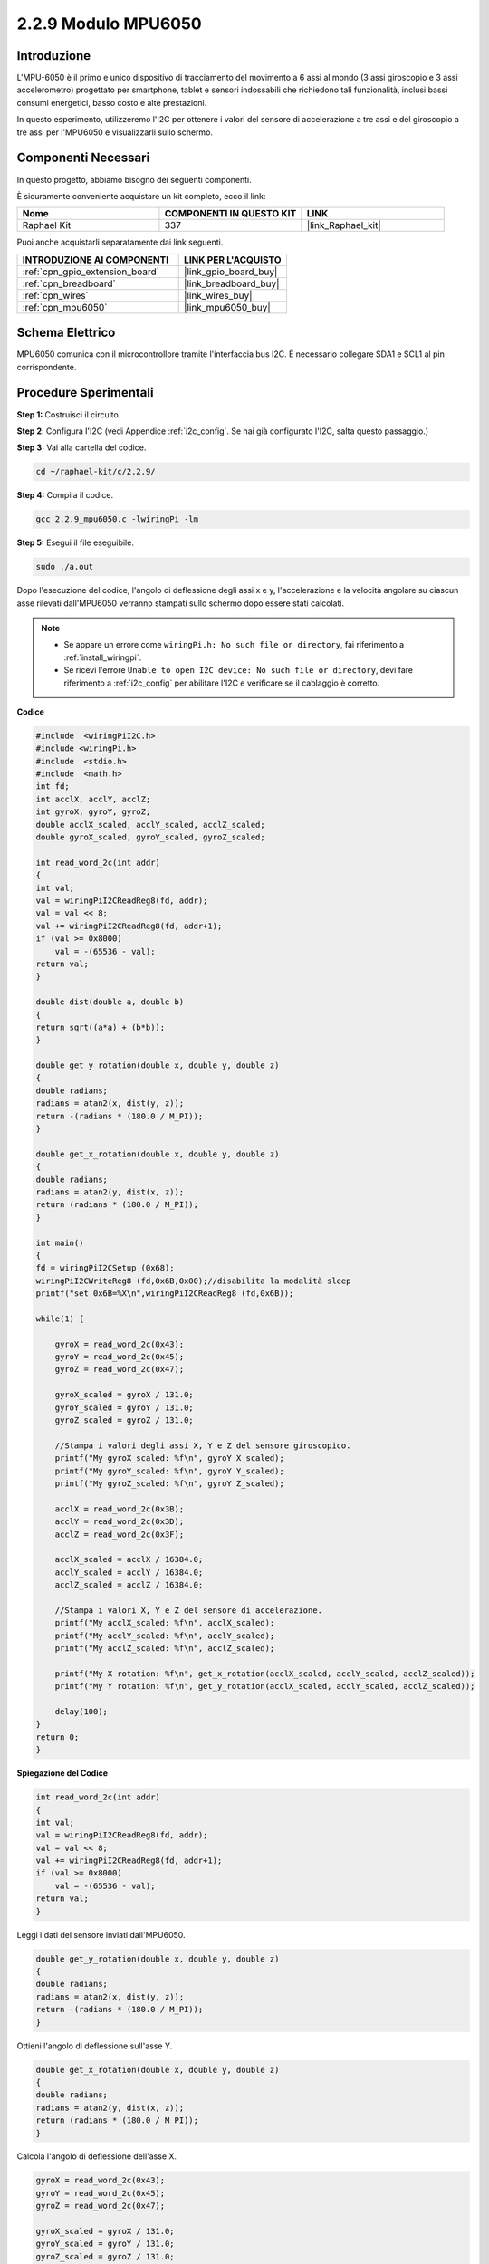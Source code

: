 .. nota::

    Ciao, benvenuto nella community di SunFounder Raspberry Pi & Arduino & ESP32 su Facebook! Approfondisci le tue conoscenze su Raspberry Pi, Arduino ed ESP32 insieme ad altri appassionati.

    **Perché unirti a noi?**

    - **Supporto Esperto**: Risolvi problemi post-vendita e sfide tecniche con l'aiuto della nostra comunità e del nostro team.
    - **Impara e Condividi**: Scambia suggerimenti e tutorial per migliorare le tue competenze.
    - **Anteprime Esclusive**: Ottieni accesso anticipato ai nuovi annunci di prodotti e anteprime.
    - **Sconti Speciali**: Approfitta di sconti esclusivi sui nostri prodotti più recenti.
    - **Promozioni Festive e Giveaway**: Partecipa a concorsi e promozioni festive.

    👉 Pronto a esplorare e creare con noi? Clicca su [|link_sf_facebook|] e unisciti subito!

.. _2.2.9_c:

2.2.9 Modulo MPU6050
=============================

Introduzione
---------------

L'MPU-6050 è il primo e unico dispositivo di tracciamento del movimento a 6 
assi al mondo (3 assi giroscopio e 3 assi accelerometro) progettato per smartphone, 
tablet e sensori indossabili che richiedono tali funzionalità, inclusi bassi consumi 
energetici, basso costo e alte prestazioni.

In questo esperimento, utilizzeremo l'I2C per ottenere i valori del sensore di 
accelerazione a tre assi e del giroscopio a tre assi per l'MPU6050 e visualizzarli 
sullo schermo.

Componenti Necessari
------------------------------

In questo progetto, abbiamo bisogno dei seguenti componenti. 

.. image:: ../img/list_2.2.6.png

È sicuramente conveniente acquistare un kit completo, ecco il link: 

.. list-table::
    :widths: 20 20 20
    :header-rows: 1

    *   - Nome	
        - COMPONENTI IN QUESTO KIT
        - LINK
    *   - Raphael Kit
        - 337
        - |link_Raphael_kit|

Puoi anche acquistarli separatamente dai link seguenti.

.. list-table::
    :widths: 30 20
    :header-rows: 1

    *   - INTRODUZIONE AI COMPONENTI
        - LINK PER L'ACQUISTO

    *   - :ref:`cpn_gpio_extension_board`
        - |link_gpio_board_buy|
    *   - :ref:`cpn_breadboard`
        - |link_breadboard_buy|
    *   - :ref:`cpn_wires`
        - |link_wires_buy|
    *   - :ref:`cpn_mpu6050`
        - |link_mpu6050_buy|

Schema Elettrico
----------------------

MPU6050 comunica con il microcontrollore tramite l'interfaccia bus I2C. È 
necessario collegare SDA1 e SCL1 al pin corrispondente.

.. image:: ../img/image330.png


Procedure Sperimentali
-----------------------------------

**Step 1:** Costruisci il circuito.

.. image:: ../img/image227.png


**Step 2**: Configura l'I2C (vedi Appendice :ref:`i2c_config`. Se hai già configurato l'I2C, salta questo passaggio.)

**Step 3:** Vai alla cartella del codice.

.. raw:: html

   <run></run>

.. code-block::

    cd ~/raphael-kit/c/2.2.9/

**Step 4:** Compila il codice.

.. raw:: html

   <run></run>

.. code-block::

    gcc 2.2.9_mpu6050.c -lwiringPi -lm

**Step 5:** Esegui il file eseguibile.

.. raw:: html

   <run></run>

.. code-block::

    sudo ./a.out

Dopo l'esecuzione del codice, l'angolo di deflessione degli assi x e y, 
l'accelerazione e la velocità angolare su ciascun asse rilevati dall'MPU6050 
verranno stampati sullo schermo dopo essere stati calcolati.

.. note::

    * Se appare un errore come ``wiringPi.h: No such file or directory``, fai riferimento a :ref:`install_wiringpi`.
    * Se ricevi l'errore ``Unable to open I2C device: No such file or directory``, devi fare riferimento a :ref:`i2c_config` per abilitare l'I2C e verificare se il cablaggio è corretto.


**Codice**

.. code-block:: c

    #include  <wiringPiI2C.h>
    #include <wiringPi.h>
    #include  <stdio.h>
    #include  <math.h>
    int fd;
    int acclX, acclY, acclZ;
    int gyroX, gyroY, gyroZ;
    double acclX_scaled, acclY_scaled, acclZ_scaled;
    double gyroX_scaled, gyroY_scaled, gyroZ_scaled;

    int read_word_2c(int addr)
    {
    int val;
    val = wiringPiI2CReadReg8(fd, addr);
    val = val << 8;
    val += wiringPiI2CReadReg8(fd, addr+1);
    if (val >= 0x8000)
        val = -(65536 - val);
    return val;
    }

    double dist(double a, double b)
    {
    return sqrt((a*a) + (b*b));
    }

    double get_y_rotation(double x, double y, double z)
    {
    double radians;
    radians = atan2(x, dist(y, z));
    return -(radians * (180.0 / M_PI));
    }

    double get_x_rotation(double x, double y, double z)
    {
    double radians;
    radians = atan2(y, dist(x, z));
    return (radians * (180.0 / M_PI));
    }

    int main()
    {
    fd = wiringPiI2CSetup (0x68);
    wiringPiI2CWriteReg8 (fd,0x6B,0x00);//disabilita la modalità sleep 
    printf("set 0x6B=%X\n",wiringPiI2CReadReg8 (fd,0x6B));
    
    while(1) {

        gyroX = read_word_2c(0x43);
        gyroY = read_word_2c(0x45);
        gyroZ = read_word_2c(0x47);

        gyroX_scaled = gyroX / 131.0;
        gyroY_scaled = gyroY / 131.0;
        gyroZ_scaled = gyroZ / 131.0;

        //Stampa i valori degli assi X, Y e Z del sensore giroscopico.
        printf("My gyroX_scaled: %f\n", gyroY X_scaled);
        printf("My gyroY_scaled: %f\n", gyroY Y_scaled);
        printf("My gyroZ_scaled: %f\n", gyroY Z_scaled);

        acclX = read_word_2c(0x3B);
        acclY = read_word_2c(0x3D);
        acclZ = read_word_2c(0x3F);

        acclX_scaled = acclX / 16384.0;
        acclY_scaled = acclY / 16384.0;
        acclZ_scaled = acclZ / 16384.0;
        
        //Stampa i valori X, Y e Z del sensore di accelerazione.
        printf("My acclX_scaled: %f\n", acclX_scaled);
        printf("My acclY_scaled: %f\n", acclY_scaled);
        printf("My acclZ_scaled: %f\n", acclZ_scaled);

        printf("My X rotation: %f\n", get_x_rotation(acclX_scaled, acclY_scaled, acclZ_scaled));
        printf("My Y rotation: %f\n", get_y_rotation(acclX_scaled, acclY_scaled, acclZ_scaled));
        
        delay(100);
    }
    return 0;
    }

**Spiegazione del Codice**

.. code-block:: c

    int read_word_2c(int addr)
    {
    int val;
    val = wiringPiI2CReadReg8(fd, addr);
    val = val << 8;
    val += wiringPiI2CReadReg8(fd, addr+1);
    if (val >= 0x8000)
        val = -(65536 - val);
    return val;
    }

Leggi i dati del sensore inviati dall'MPU6050.

.. code-block:: c

    double get_y_rotation(double x, double y, double z)
    {
    double radians;
    radians = atan2(x, dist(y, z));
    return -(radians * (180.0 / M_PI));
    }

Ottieni l'angolo di deflessione sull'asse Y.

.. code-block:: c

    double get_x_rotation(double x, double y, double z)
    {
    double radians;
    radians = atan2(y, dist(x, z));
    return (radians * (180.0 / M_PI));
    }

Calcola l'angolo di deflessione dell'asse X.

.. code-block:: c

    gyroX = read_word_2c(0x43);
    gyroY = read_word_2c(0x45);
    gyroZ = read_word_2c(0x47);

    gyroX_scaled = gyroX / 131.0;
    gyroY_scaled = gyroY / 131.0;
    gyroZ_scaled = gyroZ / 131.0;

    //Stampa i valori degli assi X, Y e Z del sensore giroscopico.
    printf("My gyroX_scaled: %f\n", gyroX_scaled);
    printf("My gyroY_scaled: %f\n", gyroY_scaled);
    printf("My gyroZ_scaled: %f\n", gyroZ_scaled);

Leggi i valori degli assi x, y e z sul sensore giroscopico, 
converti i metadati in valori di velocità angolare e quindi stampali.

.. code-block:: c

    acclX = read_word_2c(0x3B);
    acclY = read_word_2c(0x3D);
    acclZ = read_word_2c(0x3F);

    acclX_scaled = acclX / 16384.0;
    acclY_scaled = acclY / 16384.0;
    acclZ_scaled = acclZ / 16384.0;
        
    //Stampa i valori X, Y e Z del sensore di accelerazione.
    printf("My acclX_scaled: %f\n", acclX_scaled);
    printf("My acclY_scaled: %f\n", acclY_scaled);
    printf("My acclZ_scaled: %f\n", acclZ_scaled);

Leggi i valori degli assi x, y e z sul sensore di accelerazione,
converti i metadati in valori di accelerazione (unità gravitazionale), 
e stampali.

.. code-block:: c

    printf("My X rotation: %f\n", get_x_rotation(acclX_scaled, acclY_scaled, acclZ_scaled));
    printf("My Y rotation: %f\n", get_y_rotation(acclX_scaled, acclY_scaled, acclZ_scaled));

Stampa gli angoli di deflessione degli assi x e y.

Immagine del Fenomeno
------------------------------

.. image:: ../img/image228.jpeg
